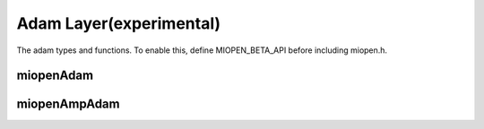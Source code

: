 
Adam Layer(experimental)
===========================

The adam types and functions.
To enable this, define MIOPEN_BETA_API before including miopen.h.


miopenAdam
-----------------------

.. doxygenfunction::  miopenAdam


miopenAmpAdam
-----------------------

.. doxygenfunction::  miopenAmpAdam

